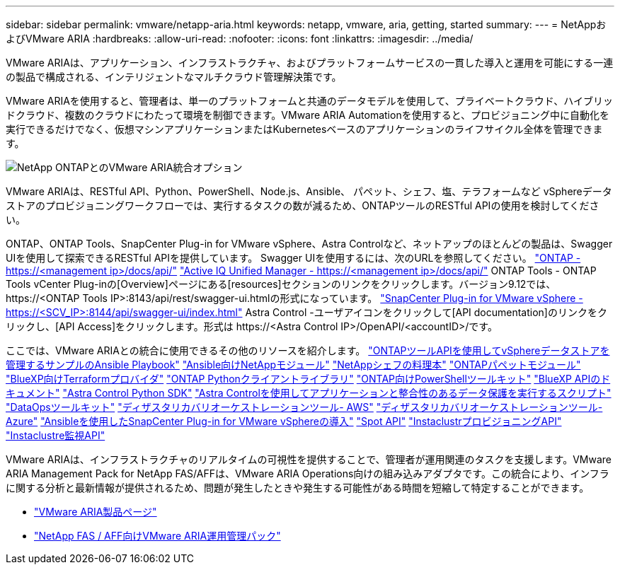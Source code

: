 ---
sidebar: sidebar 
permalink: vmware/netapp-aria.html 
keywords: netapp, vmware, aria, getting, started 
summary:  
---
= NetAppおよびVMware ARIA
:hardbreaks:
:allow-uri-read: 
:nofooter: 
:icons: font
:linkattrs: 
:imagesdir: ../media/


[role="lead"]
VMware ARIAは、アプリケーション、インフラストラクチャ、およびプラットフォームサービスの一貫した導入と運用を可能にする一連の製品で構成される、インテリジェントなマルチクラウド管理解決策です。

VMware ARIAを使用すると、管理者は、単一のプラットフォームと共通のデータモデルを使用して、プライベートクラウド、ハイブリッドクラウド、複数のクラウドにわたって環境を制御できます。VMware ARIA Automationを使用すると、プロビジョニング中に自動化を実行できるだけでなく、仮想マシンアプリケーションまたはKubernetesベースのアプリケーションのライフサイクル全体を管理できます。

image::netapp-aria-image01.png[NetApp ONTAPとのVMware ARIA統合オプション]

VMware ARIAは、RESTful API、Python、PowerShell、Node.js、Ansible、 パペット、シェフ、塩、テラフォームなど vSphereデータストアのプロビジョニングワークフローでは、実行するタスクの数が減るため、ONTAPツールのRESTful APIの使用を検討してください。

ONTAP、ONTAP Tools、SnapCenter Plug-in for VMware vSphere、Astra Controlなど、ネットアップのほとんどの製品は、Swagger UIを使用して探索できるRESTful APIを提供しています。
Swagger UIを使用するには、次のURLを参照してください。
link:https://docs.netapp.com/us-en/ontap-automation/reference/api_reference.html#access-the-ontap-api-documentation-page["ONTAP - ++https://<management ip>/docs/api/++"]
link:https://docs.netapp.com/us-en/active-iq-unified-manager/api-automation/concept_api_url_and_categories.html#accessing-the-online-api-documentation-page["Active IQ Unified Manager - ++https://<management ip>/docs/api/++"]
ONTAP Tools - ONTAP Tools vCenter Plug-inの[Overview]ページにある[resources]セクションのリンクをクリックします。バージョン9.12では、++ https://<ONTAP Tools IP>:8143/api/rest/swagger-ui.html++の形式になっています。
link:https://docs.netapp.com/us-en/sc-plugin-vmware-vsphere/scpivs44_access_rest_apis_using_the_swagger_api_web_page.html["SnapCenter Plug-in for VMware vSphere - ++https://<SCV_IP>:8144/api/swagger-ui/index.html++"]
Astra Control -ユーザアイコンをクリックして[API documentation]のリンクをクリックし、[API Access]をクリックします。形式は++ https://<Astra Control IP>/OpenAPI/<accountID>/++です。

ここでは、VMware ARIAとの統合に使用できるその他のリソースを紹介します。
link:https://github.com/NetApp-Automation/ONTAP_Tools_Datastore_Management["ONTAPツールAPIを使用してvSphereデータストアを管理するサンプルのAnsible Playbook"]
link:https://galaxy.ansible.com/netapp["Ansible向けNetAppモジュール"]
link:https://supermarket.chef.io/cookbooks?q=netapp["NetAppシェフの料理本"]
link:https://forge.puppet.com/modules/puppetlabs/netapp/readme["ONTAPパペットモジュール"]
link:https://github.com/NetApp/terraform-provider-netapp-cloudmanager["BlueXP向けTerraformプロバイダ"]
link:https://pypi.org/project/netapp-ontap/["ONTAP Pythonクライアントライブラリ"]
link:https://www.powershellgallery.com/packages/NetApp.ONTAP["ONTAP向けPowerShellツールキット"]
link:https://services.cloud.netapp.com/developer-hub["BlueXP APIのドキュメント"]
link:https://github.com/NetApp/netapp-astra-toolkits["Astra Control Python SDK"]
link:https://github.com/NetApp/Verda["Astra Controlを使用してアプリケーションと整合性のあるデータ保護を実行するスクリプト"]
link:https://github.com/NetApp/netapp-dataops-toolkit["DataOpsツールキット"]
link:https://github.com/NetApp-Automation/DRO-AWS["ディザスタリカバリオーケストレーションツール- AWS"]
link:https://github.com/NetApp-Automation/DRO-Azure["ディザスタリカバリオーケストレーションツール- Azure"]
link:https://github.com/NetApp-Automation/SnapCenter-Plug-in-for-VMware-vSphere["Ansibleを使用したSnapCenter Plug-in for VMware vSphereの導入"]
link:https://docs.spot.io/api/["Spot API"]
link:https://www.instaclustr.com/support/api-integrations/api-reference/provisioning-api/["InstaclustrプロビジョニングAPI"]
link:https://www.instaclustr.com/support/api-integrations/api-reference/monitoring-api/["Instaclustre監視API"]

VMware ARIAは、インフラストラクチャのリアルタイムの可視性を提供することで、管理者が運用関連のタスクを支援します。VMware ARIA Management Pack for NetApp FAS/AFFは、VMware ARIA Operations向けの組み込みアダプタです。この統合により、インフラに関する分析と最新情報が提供されるため、問題が発生したときや発生する可能性がある時間を短縮して特定することができます。

* link:https://www.vmware.com/products/aria.html["VMware ARIA製品ページ"]
* link:https://docs.vmware.com/en/VMware-Aria-Operations-for-Integrations/4.2/Management-Pack-for-NetApp-FAS-AFF/GUID-9B9C2353-3975-403A-8803-EBF6CDB62D2C.html["NetApp FAS / AFF向けVMware ARIA運用管理パック"]

